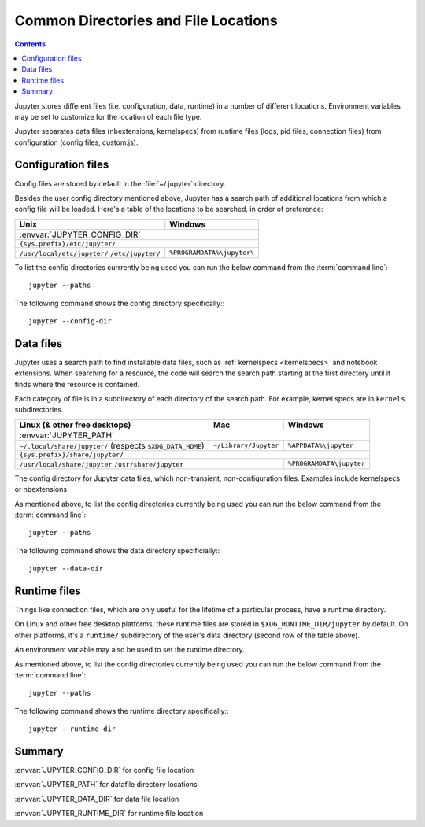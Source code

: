 .. _jupyter_directories:

Common Directories and File Locations
=====================================

.. contents:: Contents
   :local:

Jupyter stores different files (i.e. configuration, data, runtime) in a
number of different locations. Environment variables may be set to
customize for the location of each file type.

Jupyter separates data files (nbextensions, kernelspecs) from runtime files (logs, pid files, connection files) from configuration (config files, custom.js).

.. _config_dir:

Configuration files
-------------------

Config files are stored by default in the :file:`~/.jupyter` directory.

.. envvar:: JUPYTER_CONFIG_DIR

   Set this environment variable to use a particular directory, other than the
   default, for Jupyter config files.

Besides the user config directory mentioned above, Jupyter has a search
path of additional locations from which a config file will be loaded. Here's a
table of the locations to be searched, in order of preference:

+------------------------------+----------------------------+
| Unix                         | Windows                    |
+==============================+============================+
|                 :envvar:`JUPYTER_CONFIG_DIR`              |
+------------------------------+----------------------------+
|                ``{sys.prefix}/etc/jupyter/``              |
+------------------------------+----------------------------+
| ``/usr/local/etc/jupyter/``  | ``%PROGRAMDATA%\jupyter\`` |
| ``/etc/jupyter/``            |                            |
+------------------------------+----------------------------+

To list the config directories currrently being used you can run the below command from the :term:`command line`::

    jupyter --paths

The following command shows the config directory specifically:::

    jupyter --config-dir

Data files
----------

.. _jupyter_path:


Jupyter uses a search path to find installable data files, such as
:ref:`kernelspecs <kernelspecs>` and notebook extensions. When searching for
a resource, the code will search the search path starting at the first
directory until it finds where the resource is contained.

Each category of file is in a subdirectory of each directory of the
search path. For example, kernel specs are in ``kernels`` subdirectories.

.. envvar:: JUPYTER_PATH

   Set this environment variable to provide extra directories for the data
   search path. :envvar:`JUPYTER_PATH` should contain a series of directories,
   separated by ``os.pathsep`` (``;`` on Windows, ``:`` on Unix).
   Directories given in :envvar:`JUPYTER_PATH` are searched before other
   locations. This is used in addition to other entries, rather than replacing any.

+-------------------------------+----------------------------+----------------------------+
| Linux (& other free desktops) | Mac                        | Windows                    |
+===============================+============================+============================+
| :envvar:`JUPYTER_PATH`                                                                  |
+-------------------------------+----------------------------+----------------------------+
| ``~/.local/share/jupyter/``   | ``~/Library/Jupyter``      | ``%APPDATA%\jupyter``      |
| (respects ``$XDG_DATA_HOME``) |                            |                            |
+-------------------------------+----------------------------+----------------------------+
| ``{sys.prefix}/share/jupyter/``                                                         |
+-------------------------------+----------------------------+----------------------------+
| ``/usr/local/share/jupyter``                               | ``%PROGRAMDATA\jupyter``   |
| ``/usr/share/jupyter``                                     |                            |
+-------------------------------+----------------------------+----------------------------+

.. _jupyter_data_dir:

The config directory for Jupyter data files, which non-transient, non-configuration files. Examples include kernelspecs or nbextensions.

.. envvar:: JUPYTER_DATA_DIR

   Set this environment variable to use a particular directory, other than the default, as the user data directory. 

As mentioned above, to list the config directories currently being used you can run the below command from the :term:`command line`::

   jupyter --paths

The following command shows the data directory specificially:::

   jupyter --data-dir

.. _jupyter_runtime_dir:

Runtime files
-------------

Things like connection files, which are only useful for the lifetime of a
particular process, have a runtime directory.

On Linux and other free desktop platforms, these runtime files are stored in
``$XDG_RUNTIME_DIR/jupyter`` by default. On other platforms, it's a
``runtime/`` subdirectory of the user's data directory (second row of the
table above).

An environment variable may also be used to set the runtime directory.

.. envvar:: JUPYTER_RUNTIME_DIR

   Set this to override where Jupyter stores runtime files.

As mentioned above, to list the config directories currently being used you can run the below command from the :term:`command line`::

   jupyter --paths

The following command shows the runtime directory specifically:::

   jupyter --runtime-dir

Summary
-------

:envvar:`JUPYTER_CONFIG_DIR` for config file location

:envvar:`JUPYTER_PATH` for datafile directory locations

:envvar:`JUPYTER_DATA_DIR` for data file location

:envvar:`JUPYTER_RUNTIME_DIR` for runtime file location


.. seealso::

   :mod:`jupyter_core.paths`
       The Python API to locate these directories.

   :ref:`jupyter_command`
       Locate these directories from the command line.
